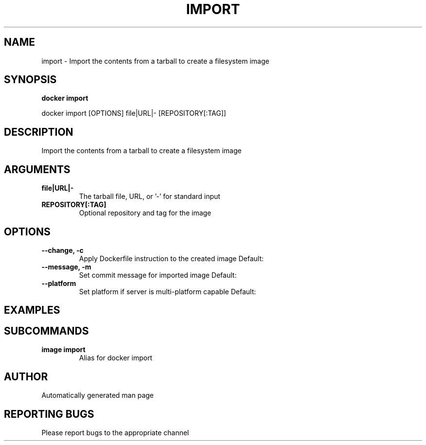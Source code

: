 .TH IMPORT 1 "April 2025" "CmdDocGen" "User Commands"
.SH NAME
import \- Import the contents from a tarball to create a filesystem image
.SH SYNOPSIS
.B docker import
.PP
docker import [OPTIONS] file|URL|- [REPOSITORY[:TAG]]
.SH DESCRIPTION
Import the contents from a tarball to create a filesystem image
.SH ARGUMENTS
.TP
.B file|URL|-
The tarball file, URL, or '-' for standard input
.TP
.B REPOSITORY[:TAG]
Optional repository and tag for the image
.SH OPTIONS
.TP
.B --change, -c
Apply Dockerfile instruction to the created image
Default: 
.TP
.B --message, -m
Set commit message for imported image
Default: 
.TP
.B --platform
Set platform if server is multi-platform capable
Default: 
.SH EXAMPLES
.SH SUBCOMMANDS
.TP
.B image import
Alias for docker import
.SH AUTHOR
Automatically generated man page
.SH REPORTING BUGS
Please report bugs to the appropriate channel
